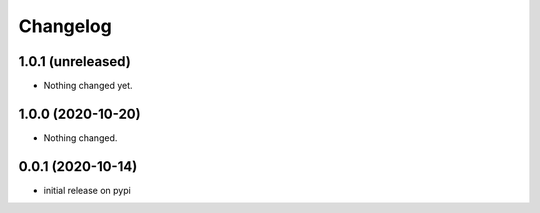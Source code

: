 Changelog
=========

1.0.1 (unreleased)
------------------

- Nothing changed yet.


1.0.0 (2020-10-20)
------------------

- Nothing changed.


0.0.1 (2020-10-14)
------------------

- initial release on pypi

